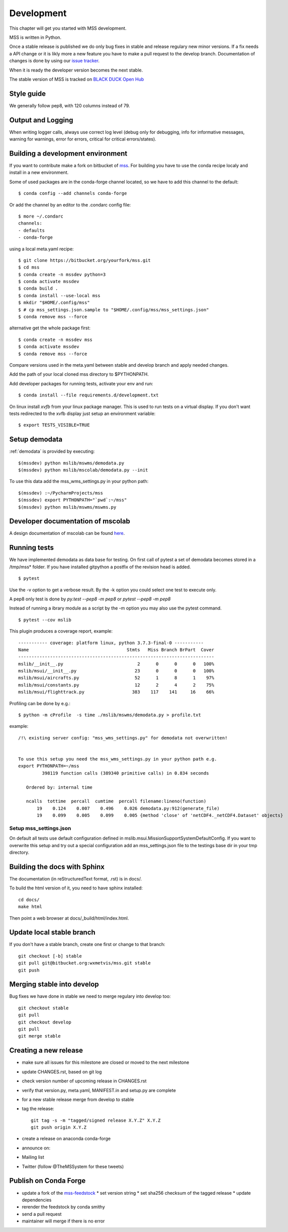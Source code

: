.. _development:


Development
============================

This chapter will get you started with MSS development.

MSS is written in Python.

Once a stable release is published we do only bug fixes in stable and release regulary
new minor versions. If a fix needs a API change or it is likly more a new feature you have
to make a pull request to the develop branch. Documentation of changes is done by using our
`issue tracker <https://bitbucket.org/wxmetvis/mss/issues>`_.

When it is ready the developer version becomes the next stable.


The stable version of MSS is tracked on `BLACK DUCK Open Hub <https://www.openhub.net/p/mss>`_


Style guide
~~~~~~~~~~~~~~~~

We generally follow pep8, with 120 columns instead of 79.

Output and Logging
~~~~~~~~~~~~~~~~~~~~~~~~~

When writing logger calls, always use correct log level (debug only for debugging, info for informative messages,
warning for warnings, error for errors, critical for critical errors/states).

Building a development environment
~~~~~~~~~~~~~~~~~~~~~~~~~~~~~~~~~~~

If you want to contribute make a fork on bitbucket of `mss <https://bitbucket.org/wxmetvis/mss>`_.
For building you have to use the conda recipe localy and install in a new environment.

Some of used packages are in the conda-forge channel located, so we have to add this channel to the default::

  $ conda config --add channels conda-forge

Or add the channel by an editor to the .condarc config file::

  $ more ~/.condarc
  channels:
  - defaults
  - conda-forge


using a local meta.yaml recipe::

  $ git clone https://bitbucket.org/yourfork/mss.git
  $ cd mss
  $ conda create -n mssdev python=3
  $ conda activate mssdev
  $ conda build .
  $ conda install --use-local mss
  $ mkdir "$HOME/.config/mss"
  $ # cp mss_settings.json.sample to "$HOME/.config/mss/mss_settings.json"
  $ conda remove mss --force


alternative get the whole package first::

 $ conda create -n mssdev mss
 $ conda activate mssdev
 $ conda remove mss --force

Compare versions used in the meta.yaml between stable and develop branch and apply needed changes.

Add the path of your local cloned mss directory to $PYTHONPATH.

Add developer packages for running tests, activate your env and run::

  $ conda install --file requirements.d/development.txt

On linux install `xvfb` from your linux package manager. This is used to run tests on a virtual display.
If you don't want tests redirected to the xvfb display just setup an environment variable::

 $ export TESTS_VISIBLE=TRUE


Setup demodata
~~~~~~~~~~~~~~

:ref:`demodata` is provided by executing::

   $(mssdev) python mslib/mswms/demodata.py
   $(mssdev) python mslib/mscolab/demodata.py --init

To use this data add the mss_wms_settings.py in your python path::

   $(mssdev) :~/PycharmProjects/mss
   $(mssdev) export PYTHONPATH="`pwd`:~/mss"
   $(mssdev) python mslib/mswms/mswms.py

Developer documentation of mscolab
~~~~~~~~~~~~~~~~~~~~~~~~~~~~~~~~~~
A design documentation of mscolab can be found `here <https://docs.google.com/document/d/1TKanCW7kgNS9Qy1pQZd_Ovt8zZ6tH2RkOJkl2nM1qvs/edit?usp=sharing/>`_.

Running tests
~~~~~~~~~~~~~~~~~~~

We have implemented demodata as data base for testing. On first call of pytest a set of demodata becomes stored
in a /tmp/mss* folder. If you have installed gitpython a postfix of the revision head is added.

::

   $ pytest


Use the -v option to get a verbose result. By the -k option you could select one test to execute only.

A pep8 only test is done by `py.test --pep8 -m pep8`  or `pytest --pep8 -m pep8`

Instead of running a ibrary module as a script by the -m option you may also use the pytest command.

::

   $ pytest --cov mslib

This plugin produces a coverage report, example::

    ----------- coverage: platform linux, python 3.7.3-final-0 -----------
    Name                                     Stmts   Miss Branch BrPart  Cover
    --------------------------------------------------------------------------
    mslib/__init__.py                            2      0      0      0   100%
    mslib/msui/__init__.py                      23      0      0      0   100%
    mslib/msui/aircrafts.py                     52      1      8      1    97%
    mslib/msui/constants.py                     12      2      4      2    75%
    mslib/msui/flighttrack.py                  383    117    141     16    66%


Profiling can be done by e.g.::

   $ python -m cProfile  -s time ./mslib/mswms/demodata.py > profile.txt

example::

    /!\ existing server config: "mss_wms_settings.py" for demodata not overwritten!


    To use this setup you need the mss_wms_settings.py in your python path e.g.
    export PYTHONPATH=~/mss
             398119 function calls (389340 primitive calls) in 0.834 seconds

       Ordered by: internal time

       ncalls  tottime  percall  cumtime  percall filename:lineno(function)
           19    0.124    0.007    0.496    0.026 demodata.py:912(generate_file)
           19    0.099    0.005    0.099    0.005 {method 'close' of 'netCDF4._netCDF4.Dataset' objects}



Setup mss_settings.json
----------------------------

On default all tests use default configuration defined in mslib.msui.MissionSupportSystemDefaultConfig.
If you want to overwrite this setup and try out a special configuration add an mss_settings.json
file to the testings base dir in your tmp directory.


Building the docs with Sphinx
~~~~~~~~~~~~~~~~~~~~~~~~~~~~~

The documentation (in reStructuredText format, .rst) is in docs/.

To build the html version of it, you need to have sphinx installed::

   cd docs/
   make html


Then point a web browser at docs/_build/html/index.html.

Update local stable branch
~~~~~~~~~~~~~~~~~~~~~~~~~~

If you don't have a stable branch, create one first or change to that branch::

   git checkout [-b] stable
   git pull git@bitbucket.org:wxmetvis/mss.git stable
   git push


Merging stable into develop
~~~~~~~~~~~~~~~~~~~~~~~~~~~

Bug fixes we have done in stable we need to merge regulary into develop too:: 

    git checkout stable
    git pull
    git checkout develop
    git pull
    git merge stable


Creating a new release
~~~~~~~~~~~~~~~~~~~~~~

* make sure all issues for this milestone are closed or moved to the next milestone
* update CHANGES.rst, based on git log
* check version number of upcoming release in CHANGES.rst
* verify that version.py, meta.yaml, MANIFEST.in and setup.py are complete
* for a new stable release merge from develop to stable
* tag the release::

   git tag -s -m "tagged/signed release X.Y.Z" X.Y.Z
   git push origin X.Y.Z

* create a release on anaconda conda-forge
* announce on:
* Mailing list
* Twitter (follow @TheMSSystem for these tweets)


Publish on Conda Forge
~~~~~~~~~~~~~~~~~~~~~~

* update a fork of the `mss-feedstock <https://github.com/conda-forge/mss-feedstock>`_
  * set version string
  * set sha256 checksum of the tagged release
  * update dependencies
* rerender the feedstock by conda smithy
* send a pull request
* maintainer will merge if there is no error


